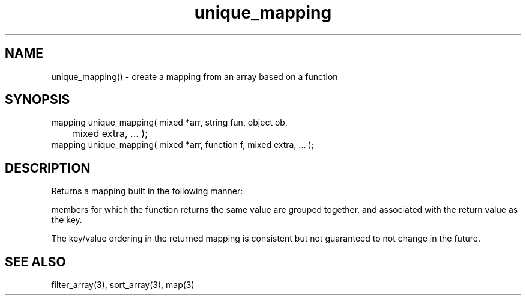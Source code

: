 .\"create a mapping from an array
.TH unique_mapping 3 "5 Sep 1994" MudOS "LPC Library Functions"

.SH NAME
unique_mapping() - create a mapping from an array based on a function

.SH SYNOPSIS
.nf
mapping unique_mapping( mixed *arr, string fun, object ob,
      	                mixed extra, ... );
mapping unique_mapping( mixed *arr, function f, mixed extra, ... );

.SH DESCRIPTION
Returns a mapping built in the following manner:

'ob->fun()' or 'f' is evaluated for each member of the array.  The
members for which the function returns the same value are grouped
together, and associated with the return value as the key.

The key/value ordering in the returned mapping is consistent but
not guaranteed to not change in the future.

.SH SEE ALSO
filter_array(3), sort_array(3), map(3)

